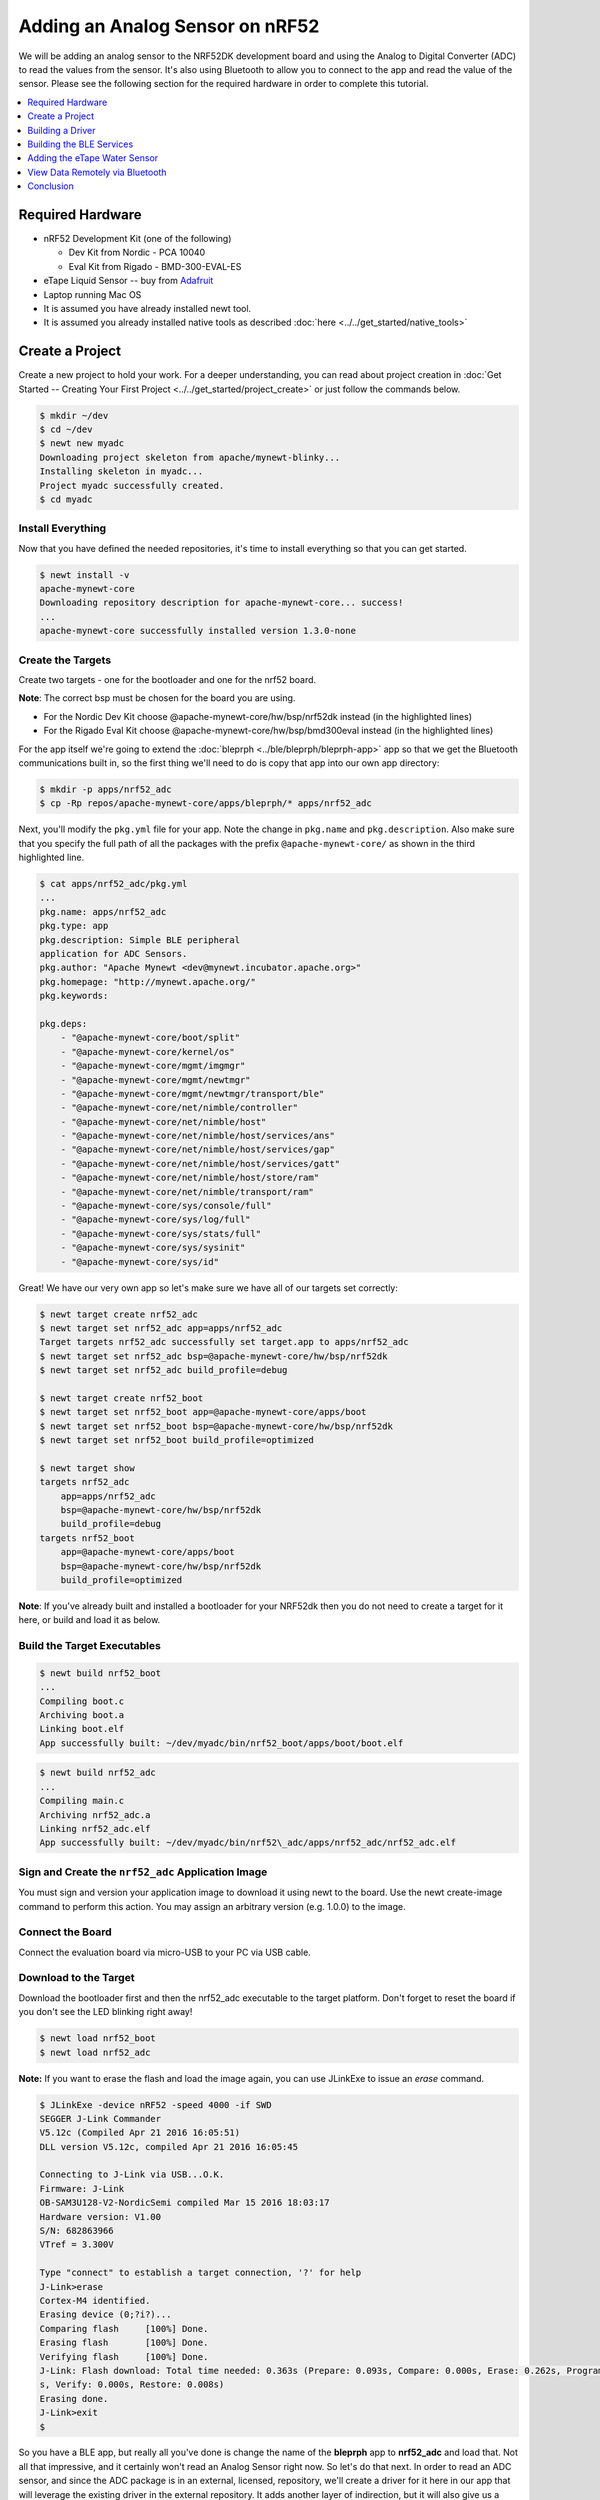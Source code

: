 Adding an Analog Sensor on nRF52
================================
We will be adding an analog sensor to the NRF52DK development board and
using the Analog to Digital Converter (ADC) to read the values from the
sensor. It's also using Bluetooth to allow you to connect to the app and
read the value of the sensor. Please see the following section for the
required hardware in order to complete this tutorial.

.. contents::
   :local:
   :depth: 1

Required Hardware
-----------------

-  nRF52 Development Kit (one of the following)

   -  Dev Kit from Nordic - PCA 10040
   -  Eval Kit from Rigado - BMD-300-EVAL-ES

-  eTape Liquid Sensor -- buy from
   `Adafruit <https://www.adafruit.com/products/1786>`__
-  Laptop running Mac OS
-  It is assumed you have already installed newt tool.
-  It is assumed you already installed native tools as described
   :doc:`here <../../get_started/native_tools>`

Create a Project
----------------

Create a new project to hold your work. For a deeper understanding, you
can read about project creation in :doc:`Get Started -- Creating Your First
Project <../../get_started/project_create>` or just follow the
commands below.

.. code-block:: console

        $ mkdir ~/dev
        $ cd ~/dev
        $ newt new myadc
        Downloading project skeleton from apache/mynewt-blinky...
        Installing skeleton in myadc...
        Project myadc successfully created.
        $ cd myadc

Install Everything
~~~~~~~~~~~~~~~~~~

Now that you have defined the needed repositories, it's time to install everything so
that you can get started.

.. code-block:: console

    $ newt install -v 
    apache-mynewt-core
    Downloading repository description for apache-mynewt-core... success!
    ...
    apache-mynewt-core successfully installed version 1.3.0-none

Create the Targets
~~~~~~~~~~~~~~~~~~

Create two targets - one for the bootloader and one for the nrf52 board.

**Note**: The correct bsp must be chosen for the board you are using.

-  For the Nordic Dev Kit choose @apache-mynewt-core/hw/bsp/nrf52dk
   instead (in the highlighted lines)
-  For the Rigado Eval Kit choose @apache-mynewt-core/hw/bsp/bmd300eval
   instead (in the highlighted lines)

For the app itself we're going to extend the
:doc:`bleprph <../ble/bleprph/bleprph-app>` app so that we get the Bluetooth
communications built in, so the first thing we'll need to do is copy
that app into our own app directory:

.. code-block:: console

    $ mkdir -p apps/nrf52_adc
    $ cp -Rp repos/apache-mynewt-core/apps/bleprph/* apps/nrf52_adc

Next, you'll modify the ``pkg.yml`` file for your app. Note the change
in ``pkg.name`` and ``pkg.description``. Also make sure that you specify
the full path of all the packages with the prefix
``@apache-mynewt-core/`` as shown in the third highlighted line.

.. code-block:: console

    $ cat apps/nrf52_adc/pkg.yml 
    ... 
    pkg.name: apps/nrf52_adc
    pkg.type: app 
    pkg.description: Simple BLE peripheral
    application for ADC Sensors. 
    pkg.author: "Apache Mynewt <dev@mynewt.incubator.apache.org>" 
    pkg.homepage: "http://mynewt.apache.org/" 
    pkg.keywords:

    pkg.deps: 
        - "@apache-mynewt-core/boot/split" 
        - "@apache-mynewt-core/kernel/os" 
        - "@apache-mynewt-core/mgmt/imgmgr" 
        - "@apache-mynewt-core/mgmt/newtmgr" 
        - "@apache-mynewt-core/mgmt/newtmgr/transport/ble" 
        - "@apache-mynewt-core/net/nimble/controller" 
        - "@apache-mynewt-core/net/nimble/host" 
        - "@apache-mynewt-core/net/nimble/host/services/ans" 
        - "@apache-mynewt-core/net/nimble/host/services/gap" 
        - "@apache-mynewt-core/net/nimble/host/services/gatt" 
        - "@apache-mynewt-core/net/nimble/host/store/ram" 
        - "@apache-mynewt-core/net/nimble/transport/ram" 
        - "@apache-mynewt-core/sys/console/full" 
        - "@apache-mynewt-core/sys/log/full" 
        - "@apache-mynewt-core/sys/stats/full" 
        - "@apache-mynewt-core/sys/sysinit"
        - "@apache-mynewt-core/sys/id"

Great! We have our very own app so let's make sure we have all of our
targets set correctly:

.. code-block:: console

    $ newt target create nrf52_adc 
    $ newt target set nrf52_adc app=apps/nrf52_adc 
    Target targets nrf52_adc successfully set target.app to apps/nrf52_adc 
    $ newt target set nrf52_adc bsp=@apache-mynewt-core/hw/bsp/nrf52dk 
    $ newt target set nrf52_adc build_profile=debug

    $ newt target create nrf52_boot 
    $ newt target set nrf52_boot app=@apache-mynewt-core/apps/boot 
    $ newt target set nrf52_boot bsp=@apache-mynewt-core/hw/bsp/nrf52dk 
    $ newt target set nrf52_boot build_profile=optimized

    $ newt target show 
    targets nrf52_adc 
        app=apps/nrf52_adc
        bsp=@apache-mynewt-core/hw/bsp/nrf52dk 
        build_profile=debug
    targets nrf52_boot 
        app=@apache-mynewt-core/apps/boot
        bsp=@apache-mynewt-core/hw/bsp/nrf52dk 
        build_profile=optimized


**Note**: If you've already built and installed a bootloader for your NRF52dk then you do 
not need to create a target for it here, or build and load it as below.

Build the Target Executables
~~~~~~~~~~~~~~~~~~~~~~~~~~~~

.. code-block:: console

    $ newt build nrf52_boot 
    ... 
    Compiling boot.c 
    Archiving boot.a 
    Linking boot.elf 
    App successfully built: ~/dev/myadc/bin/nrf52_boot/apps/boot/boot.elf

.. code-block:: console

    $ newt build nrf52_adc 
    ... 
    Compiling main.c 
    Archiving nrf52_adc.a
    Linking nrf52_adc.elf 
    App successfully built: ~/dev/myadc/bin/nrf52\_adc/apps/nrf52_adc/nrf52_adc.elf


Sign and Create the ``nrf52_adc`` Application Image
~~~~~~~~~~~~~~~~~~~~~~~~~~~~~~~~~~~~~~~~~~~~~~~~~~~

You must sign and version your application image to download it using newt to the board. 
Use the newt create-image command to perform this action. You may assign an arbitrary 
version (e.g. 1.0.0) to the image.

.. code-block:: console
    $ newt create-image nrf52_adc 1.0.0
    App image successfully generated: ~/dev/myadc/bin/nrf52_adc/apps/nrf52_adc/nrf52_adc.img
    Build manifest: ~/dev/myadc/bin/nrf52_adc/apps/nrf52_adc/manifest.json

Connect the Board
~~~~~~~~~~~~~~~~~

Connect the evaluation board via micro-USB to your PC via USB cable.

Download to the Target
~~~~~~~~~~~~~~~~~~~~~~

Download the bootloader first and then the nrf52_adc executable to the target platform. 
Don't forget to reset the board if you don't see the LED blinking right away!

.. code-block:: console

    $ newt load nrf52_boot 
    $ newt load nrf52_adc

**Note:** If you want to erase the flash and load the image again, you can use JLinkExe to issue an `erase` command.

.. code-block:: console

    $ JLinkExe -device nRF52 -speed 4000 -if SWD 
    SEGGER J-Link Commander
    V5.12c (Compiled Apr 21 2016 16:05:51) 
    DLL version V5.12c, compiled Apr 21 2016 16:05:45

    Connecting to J-Link via USB...O.K. 
    Firmware: J-Link
    OB-SAM3U128-V2-NordicSemi compiled Mar 15 2016 18:03:17 
    Hardware version: V1.00 
    S/N: 682863966 
    VTref = 3.300V

    Type "connect" to establish a target connection, '?' for help
    J-Link>erase 
    Cortex-M4 identified. 
    Erasing device (0;?i?)... 
    Comparing flash     [100%] Done. 
    Erasing flash       [100%] Done. 
    Verifying flash     [100%] Done. 
    J-Link: Flash download: Total time needed: 0.363s (Prepare: 0.093s, Compare: 0.000s, Erase: 0.262s, Program: 0.000
    s, Verify: 0.000s, Restore: 0.008s) 
    Erasing done. 
    J-Link>exit 
    $

So you have a BLE app, but really all you've done is change the name of
the **bleprph** app to **nrf52_adc** and load that. Not all that
impressive, and it certainly won't read an Analog Sensor right now. So
let's do that next. In order to read an ADC sensor, and since the ADC
package is in an external, licensed, repository, we'll create a driver
for it here in our app that will leverage the existing driver in the
external repository. It adds another layer of indirection, but it will
also give us a look at building our own driver, so we'll do it this way.

Building a Driver
-----------------

The first thing to do is to create the directory structure for your
driver:

.. code-block:: console

    [user@IsMyLaptop:~/src/air_quality]$ mkdir -p libs/my_drivers/myadc/include/myadc
    [user@IsMyLaptop:~/src/air_quality]$ mkdir -p libs/my_drivers/myadc/src

Now you can add the files you need. You'll need a pkg.yml to describe
the driver, and then header stub followed by source stub.

.. code-block:: console

    [user@IsMyLaptop:~/src/air_quality]$ cat libs/my_drivers/myadc/pkg.yml

.. code-block:: console

    #
    # Licensed to the Apache Software Foundation (ASF) under one
    # or more contributor license agreements.  See the NOTICE file
    # distributed with this work for additional information
    # regarding copyright ownership.  The ASF licenses this file
    # to you under the Apache License, Version 2.0 (the
    # "License"); you may not use this file except in compliance
    # with the License.  You may obtain a copy of the License at
    # 
    #  http://www.apache.org/licenses/LICENSE-2.0
    #
    # Unless required by applicable law or agreed to in writing,
    # software distributed under the License is distributed on an
    # "AS IS" BASIS, WITHOUT WARRANTIES OR CONDITIONS OF ANY
    # KIND, either express or implied.  See the License for the
    # specific language governing permissions and limitations
    # under the License.
    #
    pkg.name: libs/my_drivers/myadc
    pkg.deps:
        - "@apache-mynewt-core/hw/hal"
        - "@mynewt_nordic/hw/drivers/adc/adc_nrf52"

First, let's create the required header file ``myadc.h`` in the includes
directory i.e. ``libs/my_drivers/myadc/include/myadc/myadc.h``. It's a
pretty straightforward header file, since we only need to do 2 things:

-  Initialize the ADC device
-  Read ADC Values

.. code-block:: c

    #ifndef _NRF52_ADC_H_
    #define _NRF52_ADC_H_

    void * adc_init(void);
    int adc_read(void *buffer, int buffer_len);

    #endif /* _NRF52_ADC_H_ */

Next we'll need a corresponding source file ``myadc.c`` in the src
directory. This is where we'll implement the specifics of the driver:

.. code-block:: c

    #include <assert.h>
    #include <os/os.h>
    #include <string.h>
    /* ADC */
    #include "myadc/myadc.h"
    #include "nrf.h"
    #include <adc/adc.h>
    
    /* Nordic headers */
    #include <nrfx.h>
    #include <nrf_saadc.h>
    #include <nrfx_saadc.h>
    #include <nrfx_config.h>

    #define ADC_NUMBER_SAMPLES (2)
    #define ADC_NUMBER_CHANNELS (1)

    nrfx_saadc_config_t adc_config = NRFX_SAADC_DEFAULT_CONFIG;

    struct adc_dev *adc;
    uint8_t *sample_buffer1;
    uint8_t *sample_buffer2;
    
    void *
    adc_init(void)
    {
        nrf_saadc_channel_config_t cc = NRFX_SAADC_DEFAULT_CHANNEL_CONFIG_SE(NRF_SAADC_INPUT_AIN1);
        cc.gain = NRF_SAADC_GAIN1_6;
        cc.reference = NRF_SAADC_REFERENCE_INTERNAL;
        adc = (struct adc_dev *) os_dev_open("adc0", 0, &adc_config);
        assert(adc != NULL);
        adc_chan_config(adc, 0, &cc);
        sample_buffer1 = malloc(adc_buf_size(adc, ADC_NUMBER_CHANNELS, ADC_NUMBER_SAMPLES));
        sample_buffer2 = malloc(adc_buf_size(adc, ADC_NUMBER_CHANNELS, ADC_NUMBER_SAMPLES));
        memset(sample_buffer1, 0, adc_buf_size(adc, ADC_NUMBER_CHANNELS, ADC_NUMBER_SAMPLES));
        memset(sample_buffer2, 0, adc_buf_size(adc, ADC_NUMBER_CHANNELS, ADC_NUMBER_SAMPLES));
        adc_buf_set(adc, sample_buffer1, sample_buffer2,
            adc_buf_size(adc, ADC_NUMBER_CHANNELS, ADC_NUMBER_SAMPLES));
        return adc;
    }

    int
    adc_read(void *buffer, int buffer_len)
    {
        int i;
        int adc_result;
        int my_result_mv = 0;
        int rc;
        for (i = 0; i < ADC_NUMBER_SAMPLES; i++) {
            rc = adc_buf_read(adc, buffer, buffer_len, i, &adc_result);
            if (rc != 0) {
                goto err;
            }
            my_result_mv = adc_result_mv(adc, 0, adc_result);
        }        
        adc_buf_release(adc, buffer, buffer_len);
        return my_result_mv;
    err:
        return (rc);
    }

There's a lot going on in here, so let's walk through it step by step.

First, we define a default configuration, with the resolution,
oversample and interrupt priority. You'll see that these are
``MYNEWT_VAL`` values, which means that we'll define them shortly in a
``syscfg.yml`` file to be passed to the compiler at build time.

.. code-block:: c

    static struct adc_dev os_bsp_adc0;
    static nrf_drv_saadc_config_t os_bsp_adc0_config = {
        .resolution         = MYNEWT_VAL(ADC_0_RESOLUTION),
        .oversample         = MYNEWT_VAL(ADC_0_OVERSAMPLE),
        .interrupt_priority = MYNEWT_VAL(ADC_0_INTERRUPT_PRIORITY),
    };

Next, in ``adc_init()`` , we need to tell the OS to create the device.

.. code-block:: c

    void *
    adc_init(void)
    {
        int rc = 0;
        
        rc = os_dev_create((struct os_dev *) &os_bsp_adc0, "adc0",
                OS_DEV_INIT_KERNEL, OS_DEV_INIT_PRIO_DEFAULT,
                nrf52_adc_dev_init, &os_bsp_adc0_config);
        assert(rc == 0);
        nrf_saadc_channel_config_t cc = NRF_DRV_SAADC_DEFAULT_CHANNEL_CONFIG_SE(NRF_SAADC_INPUT_AIN1);
        cc.gain = NRF_SAADC_GAIN1_6;
        cc.reference = NRF_SAADC_REFERENCE_INTERNAL;
        adc = (struct adc_dev *) os_dev_open("adc0", 0, &adc_config);
        assert(adc != NULL);
        adc_chan_config(adc, 0, &cc);
        sample_buffer1 = malloc(adc_buf_size(adc, ADC_NUMBER_CHANNELS, ADC_NUMBER_SAMPLES));
        sample_buffer2 = malloc(adc_buf_size(adc, ADC_NUMBER_CHANNELS, ADC_NUMBER_SAMPLES));
        memset(sample_buffer1, 0, adc_buf_size(adc, ADC_NUMBER_CHANNELS, ADC_NUMBER_SAMPLES));
        memset(sample_buffer2, 0, adc_buf_size(adc, ADC_NUMBER_CHANNELS, ADC_NUMBER_SAMPLES));
        adc_buf_set(adc, sample_buffer1, sample_buffer2,
            adc_buf_size(adc, ADC_NUMBER_CHANNELS, ADC_NUMBER_SAMPLES));
        return adc;
    }

A few things need to be said about this part, as it is the most
confusing. First, we're using a **default** configuration for the ADC
Channel via the ``NRF_DRV_SAADC_DEFAULT_CHANNEL_CONFIG_SE`` macro. The
important part here is that we're actually using ``AIN1``. I know what
you're thinking, "But we want ADC-0!" and that's true. The board is
actually labelled 'A0, A1, A2' etc., and the actual pin numbers are also
listed on the board, which seems handy. At first. But it gets messy very
quickly.

If you try to use AIN0, and then go poke around in the registers while
this is running,

.. code-block:: console

    (gdb) p/x {NRF_SAADC_Type}0x40007000
    ...
     CH = {{
          PSELP = 0x1,
          PSELN = 0x0,
          CONFIG = 0x20000,
          LIMIT = 0x7fff8000
        }, 

You'll see that the pin for channel 0 is set to 1, which corresponds to
AIN0, but that's **NOT** the same as A0 -- pin P0.03, the one we're
using. For that, you use AIN1, which would set the pin value to 2.
Messy. Someone, somewhere, thought this made sense.

The only other thing to note here is that we're using the internal
reference voltage, rather than setting our own. There's nothing wrong
with that, but since we are, we'll have to crank up the gain a bit by
using ``NRF_SAADC_GAIN1_6``.

Then, in ``adc_read()`` we will take readings, convert the raw readings
to a millivolt equivalent, and return the result.

.. code-block:: c

    int
    adc_read(void *buffer, int buffer_len)
    {
        int i;
        int adc_result;
        int my_result_mv = 0;
        int rc;
        for (i = 0; i < ADC_NUMBER_SAMPLES; i++) {
            rc = adc_buf_read(adc, buffer, buffer_len, i, &adc_result);
            if (rc != 0) {
                goto err;
            }
            my_result_mv = adc_result_mv(adc, 0, adc_result);
        }        
        adc_buf_release(adc, buffer, buffer_len);
        return my_result_mv;
    err:
        return (rc);
    }

Finally, we'll need some settings for our driver, as mentioned earlier.
In the ``myadc`` directory you'll need to add a ``syscfg.yml`` file:

.. code-block:: console

    # Package: libs/my_driver/myadc

    syscfg.defs:
        ADC_0:
            description: 'TBD'
            value:  1
        ADC_0_RESOLUTION:
            description: 'TBD'
            value: 'SAADC_CONFIG_RESOLUTION'
        ADC_0_OVERSAMPLE:
            description: 'TBD'
            value: 'SAADC_CONFIG_OVERSAMPLE'
        ADC_0_INTERRUPT_PRIORITY:
            description: 'TBD'
            value: 'SAADC_CONFIG_IRQ_PRIORITY'

Once that's all done, you should have a working ADC Driver for your
NRF52DK board. The last step in getting the driver set up is to include
it in the package dependency defined by ``pkg.deps`` in the ``pkg.yml``
file of your app. Add it in ``apps/nrf52_adc/pkg.yml`` as shown by the
highlighted line below.

.. code-block:: console

    # Licensed to the Apache Software Foundation (ASF) under one
    # <snip>

    pkg.name: apps/nrf52_adc
    pkg.type: app
    pkg.description: Simple BLE peripheral application for ADC sensor.
    pkg.author: "Apache Mynewt <dev@mynewt.incubator.apache.org>"
    pkg.homepage: "http://mynewt.apache.org/"
    pkg.keywords:

    pkg.deps: 
        - "@apache-mynewt-core/boot/split"
        - "@apache-mynewt-core/kernel/os"
        - "@apache-mynewt-core/mgmt/imgmgr"
        - "@apache-mynewt-core/mgmt/newtmgr"
        - "@apache-mynewt-core/mgmt/newtmgr/transport/ble"
        - "@apache-mynewt-core/net/nimble/controller"
        - "@apache-mynewt-core/net/nimble/host"
        - "@apache-mynewt-core/net/nimble/host/services/ans"
        - "@apache-mynewt-core/net/nimble/host/services/gap"
        - "@apache-mynewt-core/net/nimble/host/services/gatt"
        - "@apache-mynewt-core/net/nimble/host/store/ram"
        - "@apache-mynewt-core/net/nimble/transport/ram"
        - "@apache-mynewt-core/sys/console/full"
        - "@apache-mynewt-core/sys/log/full"
        - "@apache-mynewt-core/sys/stats/full"
        - "@apache-mynewt-core/sys/sysinit"
        - "@apache-mynewt-core/sys/id"
        - libs/my_drivers/myadc

Creating the ADC Task
~~~~~~~~~~~~~~~~~~~~~

Now that the driver is done, we'll need to add calls to the main app's
``main.c`` file, as well as a few other things. First, we'll need to
update the includes, and add a task for our ADC sampling.

.. code-block:: c

    #include "myadc/myadc.h"
    ...
    /* ADC Task settings */
    #define ADC_TASK_PRIO           5
    #define ADC_STACK_SIZE          (OS_STACK_ALIGN(336))
    struct os_eventq adc_evq;
    struct os_task adc_task;
    bssnz_t os_stack_t adc_stack[ADC_STACK_SIZE];

Next we'll need o initialize the task ``event_q`` so we'll add the
highlighted code to ``main()`` as shown below:

.. code-block:: c
   
    /* Set the default device name. */ 
    rc = ble_svc_gap_device_name_set("nimble-adc"); 
    assert(rc == 0);

    conf_load();

    /* Initialize adc sensor task eventq */
    os_eventq_init(&adc_evq);

    /* Create the ADC reader task.  
     * All sensor operations are performed in this task.
     */
    os_task_init(&adc_task, "sensor", adc_task_handler,
            NULL, ADC_TASK_PRIO, OS_WAIT_FOREVER,
            adc_stack, ADC_STACK_SIZE);

We'll need that ``adc_task_handler()`` function to exist, and that's where 
we'll initialize the ADC Device and set the event handler. In the task's 
while() loop, we'll just make a call to``adc_sample()`` to cause the ADC 
driver to sample the adc device.

.. code-block:: c

    /**
     * Event loop for the sensor task.
     */
    static void
    adc_task_handler(void *unused)
    {
        struct adc_dev *adc;
        int rc;
        /* ADC init */
        adc = adc_init();
        rc = adc_event_handler_set(adc, adc_read_event, (void *) NULL);
        assert(rc == 0);
        
        while (1) {
            adc_sample(adc);
            /* Wait 2 second */
            os_time_delay(OS_TICKS_PER_SEC * 2);
        }
    }

Above the ``adc_task_handler``, add code to handle the
``adc_read_event()`` calls:

.. code-block:: c

    int
    adc_read_event(struct adc_dev *dev, void *arg, uint8_t etype,
            void *buffer, int buffer_len)
    {
        int value;
        uint16_t chr_val_handle;
        int rc;

        value = adc_read(buffer, buffer_len);
        if (value >= 0) {
            console_printf("Got %d\n", value);
        } else {
            console_printf("Error while reading: %d\n", value);
            goto err;
        }
        gatt_adc_val = value;
        rc = ble_gatts_find_chr(&gatt_svr_svc_adc_uuid.u, BLE_UUID16_DECLARE(ADC_SNS_VAL), NULL, &chr_val_handle);
        assert(rc == 0);
        ble_gatts_chr_updated(chr_val_handle);
        return (0);
    err:
        return (rc);
    } 

This is where we actually read the ADC value and then update the BLE
Characteristic for that value.

But wait, we haven't defined those BLE services and characteristics yet!
Right, so don't try to build and run this app just yet or it will surely
fail. Instead, move on to the next section and get all of those services
defined.

Building the BLE Services
-------------------------

If the nrf52\_adc app is going to be a Bluetooth-enabled sensor app that
will allow you to read the value of the eTape Water Level Sensor via
Bluetooth we'll need to actually define those Services and
Characteristics.

As with the :doc:`ble peripheral <../ble/bleprph/bleprph-app>` app, we will
advertise a couple of values from our app. The first is not strictly
necessary, but it will help us build an iOS app later. We've defined a
service and the characteristics in that service in ``bleprph.h`` in the
``apps/nrf52_adc/src/`` directory. Make sure to include the ``host/ble_uuid.h`` header:

.. code-block:: c

    #include "host/ble_uuid.h"
    ....
    /* Sensor Data */
    /* e761d2af-1c15-4fa7-af80-b5729002b340 */
    static const ble_uuid128_t gatt_svr_svc_adc_uuid =
            BLE_UUID128_INIT(0x40, 0xb3, 0x20, 0x90, 0x72, 0xb5, 0x80, 0xaf,
                             0xa7, 0x4f, 0x15, 0x1c, 0xaf, 0xd2, 0x61, 0xe7);
    #define ADC_SNS_TYPE          0xDEAD
    #define ADC_SNS_STRING "eTape Liquid Level Sensor"
    #define ADC_SNS_VAL           0xBEAD
    uint16_t gatt_adc_val; 

The first is the UUID of the service, followed by the 2 characteristics
we are going to offer. The first characteristic is going to advertise
the *type* of sensor we are advertising, and it will be a read-only
characteristic. The second characteristic will be the sensor value
itself, and we will allow connected devices to 'subscribe' to it in
order to get constantly-updated values.

**Note:** You can choose any valid Characteristic UUIDs to go here.
We're using these values for illustrative purposes only.

The value that we'll be updating is also defined here as
``gatt_adc_val``.

If we then go look at ``gatt_svr.c`` we can see the structure of the
service and characteristic offering that we set up:

.. code-block:: c
   
    static const struct ble_gatt_svc_def gatt_svr_svcs[] = {
        {
            /*** Service: Security test. */
            .type = BLE_GATT_SVC_TYPE_PRIMARY,
            .uuid = &gatt_svr_svc_sec_test_uuid.u,
            .characteristics = (struct ble_gatt_chr_def[]) { {
                /*** Characteristic: Random number generator. */
                .uuid = &gatt_svr_chr_sec_test_rand_uuid.u,
                .access_cb = gatt_svr_chr_access_sec_test,
                .flags = BLE_GATT_CHR_F_READ | BLE_GATT_CHR_F_READ_ENC,
            }, {
                /*** Characteristic: Static value. */
                .uuid = &gatt_svr_chr_sec_test_static_uuid.u,
                .access_cb = gatt_svr_chr_access_sec_test,
                .flags = BLE_GATT_CHR_F_READ |
                        BLE_GATT_CHR_F_WRITE | BLE_GATT_CHR_F_WRITE_ENC,
            }, {
                0, /* No more characteristics in this service. */
            } },
        },
        {
            /*** ADC Level Notification Service. */
            .type = BLE_GATT_SVC_TYPE_PRIMARY,
            .uuid = &gatt_svr_svc_adc_uuid.u,
            .characteristics = (struct ble_gatt_chr_def[]) { {
                .uuid = BLE_UUID16_DECLARE(ADC_SNS_TYPE),
                .access_cb = gatt_svr_sns_access,
                .flags = BLE_GATT_CHR_F_READ,
            }, {
                .uuid = BLE_UUID16_DECLARE(ADC_SNS_VAL),
                .access_cb = gatt_svr_sns_access,
                .flags = BLE_GATT_CHR_F_NOTIFY,
            }, {
                0, /* No more characteristics in this service. */
            } },
        },

        {
            0, /* No more services. */
        },
    };

You should recognize the first services from the :doc:`BLE
Peripheral <../ble/bleprph/bleprph-intro>` tutorial earlier. We're just
adding another Service, with 2 new Characteristics, to that application.

We'll need to fill in the function that will be called for this service,
``gatt_svr_sns_access`` next so that the service knows what to do.

.. code-block:: c

    static int
    gatt_svr_sns_access(uint16_t conn_handle, uint16_t attr_handle,
                              struct ble_gatt_access_ctxt *ctxt,
                              void *arg)
    {
        uint16_t uuid16;
        int rc;

        uuid16 = ble_uuid_u16(ctxt->chr->uuid);

        switch (uuid16) {
        case ADC_SNS_TYPE:
            assert(ctxt->op == BLE_GATT_ACCESS_OP_READ_CHR);
            rc = os_mbuf_append(ctxt->om, ADC_SNS_STRING, sizeof ADC_SNS_STRING);
            BLEPRPH_LOG(INFO, "ADC SENSOR TYPE READ: %s\n", ADC_SNS_STRING);
            return rc == 0 ? 0 : BLE_ATT_ERR_INSUFFICIENT_RES;

        case ADC_SNS_VAL:
            if (ctxt->op == BLE_GATT_ACCESS_OP_WRITE_CHR) {
                rc = gatt_svr_chr_write(ctxt->om, 0,
                                        sizeof gatt_adc_val,
                                        &gatt_adc_val,
                                        NULL);
                return rc;
            } else if (ctxt->op == BLE_GATT_ACCESS_OP_READ_CHR) {
                rc = os_mbuf_append(ctxt->om, &gatt_adc_val,
                                    sizeof gatt_adc_val);
                return rc == 0 ? 0 : BLE_ATT_ERR_INSUFFICIENT_RES;
            }

        default:
            assert(0);
            return BLE_ATT_ERR_UNLIKELY;
        }
    }

You can see that when request is for the ``ADC_SNS_TYPE``, we return the
Sensor Type we defined earlier. If the request if for ``ADC_SNS_VAL``
we'll return the ``gatt_adc_val`` value.

If you build, load and run this application now, you will see all those
Services and Characteristics advertised, and you will even be able to
read the "Sensor Type" String via the ADC_SNS_TYPE Characteristic.

Adding the eTape Water Sensor
-----------------------------

Now that we have a fully functioning BLE App that we can subscribe to
sensor values from, it's time to actually wire up the sensor!

As previously mentioned, we're going to be using an eTape Water Level
Sensor. You can get one from
`Adafruit <https://www.adafruit.com/products/1786>`__.

We're going to use the sensor as a resistive sensor, and the setup is
very simple. I'll be using a breadboard to put this all together for
illustrative purposes. First, attach a jumper-wire from V\ :sub:`DD`\ on the board
to the breadboard. Next, attach a jumper wire from pin P0.03 on the
board to the breadboard. This will be our ADC-in. The sensor should have
come with a 560 ohm resistor, so plug that into the board between V\ :sub:`DD`\
and ADC-in holes. Finally, attach a jumper from GND on the board to your
breadboard. At this point, your breadboard should look like this:

.. figure:: ../pics/breadboard.png
   :alt: Bread Board Setup

   Bread Board Setup

Now attach one of the middle 2 leads from the sensor to ground on the
breadboard and the other middle lead to the ADC-in on the breadboard.
Your breadboard should now look like this:

.. figure:: ../pics/adc-demo-1.png
   :alt: Bread Board Final

   Bread Board Final

And your eTape Sensor should look like this (at least if you have it
mounted in a graduated cylinder as I do).

.. figure:: ../pics/adc-demo-2.png
   :alt: eTape Sensor Setup

   eTape Sensor Setup

That concludes the hardware portion. Easy!

At this point you should be able to build, create-image and load your
application and see it properly sending readings.

View Data Remotely via Bluetooth
--------------------------------
To view these sensor readings via Bluetooth, you can use LightBlue or a similar app that can connect to Bluetooth devices and read data. Once your sensor application is running, you should see your device show up in LightBlue as ``nimble-adc`` (or whatever you named your Bluetooth device).  

Conclusion
----------

Congratulations, you've now completed both a hardware project and a
software project by connecting a sensor to your device and using Mynewt
to read data from that sensor and send it via Bluetooth to a connected
device. That's no small feat!

If you see anything missing or want to send us feedback, please do so by
signing up for appropriate mailing lists on our :doc:`Community
Page <community>`

Keep on hacking and sensing!


   My Newt Sensor Reader

Enjoy!
